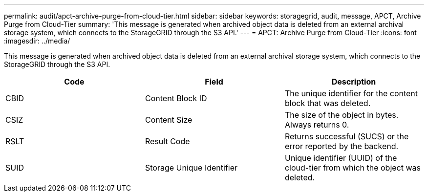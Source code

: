 ---
permalink: audit/apct-archive-purge-from-cloud-tier.html
sidebar: sidebar
keywords: storagegrid, audit, message, APCT, Archive Purge from Cloud-Tier 
summary: 'This message is generated when archived object data is deleted from an external archival storage system, which connects to the StorageGRID through the S3 API.'
---
= APCT: Archive Purge from Cloud-Tier
:icons: font
:imagesdir: ../media/

[.lead]
This message is generated when archived object data is deleted from an external archival storage system, which connects to the StorageGRID through the S3 API.

[options="header"]
|===
| Code| Field| Description
a|
CBID
a|
Content Block ID
a|
The unique identifier for the content block that was deleted.
a|
CSIZ
a|
Content Size
a|
The size of the object in bytes. Always returns 0.
a|
RSLT
a|
Result Code
a|
Returns successful (SUCS) or the error reported by the backend.
a|
SUID
a|
Storage Unique Identifier
a|
Unique identifier (UUID) of the cloud-tier from which the object was deleted.
|===
